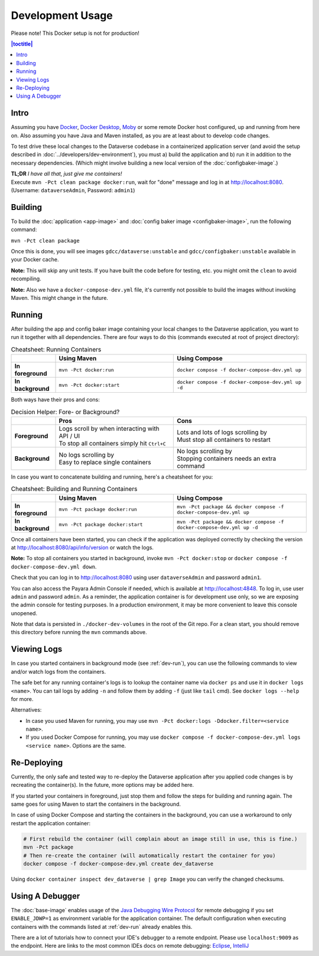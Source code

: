 Development Usage
=================

Please note! This Docker setup is not for production!

.. contents:: |toctitle|
        :local:

Intro
-----

Assuming you have `Docker <https://docs.docker.com/engine/install/>`_, `Docker Desktop <https://www.docker.com/products/docker-desktop/>`_,
`Moby <https://mobyproject.org/>`_ or some remote Docker host configured, up and running from here on. Also assuming
you have Java and Maven installed, as you are at least about to develop code changes.

To test drive these local changes to the Dataverse codebase in a containerized application server (and avoid the
setup described in :doc:`../developers/dev-environment`), you must a) build the application and b) run it in addition
to the necessary dependencies. (Which might involve building a new local version of the :doc:`configbaker-image`.)

| **TL;DR** *I have all that, just give me containers!*
| Execute ``mvn -Pct clean package docker:run``, wait for "done" message and log in at http://localhost:8080.
| (Username: ``dataverseAdmin``, Password: ``admin1``)


.. _dev-build:

Building
--------

To build the :doc:`application <app-image>` and :doc:`config baker image <configbaker-image>`, run the following command:

``mvn -Pct clean package``

Once this is done, you will see images ``gdcc/dataverse:unstable`` and ``gdcc/configbaker:unstable`` available in your
Docker cache.

**Note:** This will skip any unit tests. If you have built the code before for testing, etc. you might omit the
``clean`` to avoid recompiling.

**Note:** Also we have a ``docker-compose-dev.yml`` file, it's currently not possible to build the images without
invoking Maven. This might change in the future.


.. _dev-run:

Running
-------

After building the app and config baker image containing your local changes to the Dataverse application, you want to
run it together with all dependencies. There are four ways to do this (commands executed at root of project directory):

.. list-table:: Cheatsheet: Running Containers
   :widths: 15 40 45
   :header-rows: 1
   :stub-columns: 1
   :align: left

   * - \
     - Using Maven
     - Using Compose
   * - In foreground
     - ``mvn -Pct docker:run``
     - ``docker compose -f docker-compose-dev.yml up``
   * - In background
     - ``mvn -Pct docker:start``
     - ``docker compose -f docker-compose-dev.yml up -d``

Both ways have their pros and cons:

.. list-table:: Decision Helper: Fore- or Background?
   :widths: 15 40 45
   :header-rows: 1
   :stub-columns: 1
   :align: left

   * - \
     - Pros
     - Cons
   * - Foreground
     - | Logs scroll by when interacting with API / UI
       | To stop all containers simply hit ``Ctrl+C``
     - | Lots and lots of logs scrolling by
       | Must stop all containers to restart
   * - Background
     - | No logs scrolling by
       | Easy to replace single containers
     - | No logs scrolling by
       | Stopping containers needs an extra command

In case you want to concatenate building and running, here's a cheatsheet for you:

.. list-table:: Cheatsheet: Building and Running Containers
   :widths: 15 40 45
   :header-rows: 1
   :stub-columns: 1
   :align: left

   * - \
     - Using Maven
     - Using Compose
   * - In foreground
     - ``mvn -Pct package docker:run``
     - ``mvn -Pct package && docker compose -f docker-compose-dev.yml up``
   * - In background
     - ``mvn -Pct package docker:start``
     - ``mvn -Pct package && docker compose -f docker-compose-dev.yml up -d``

Once all containers have been started, you can check if the application was deployed correctly by checking the version
at http://localhost:8080/api/info/version or watch the logs.

**Note:** To stop all containers you started in background, invoke ``mvn -Pct docker:stop`` or
``docker compose -f docker-compose-dev.yml down``.

Check that you can log in to http://localhost:8080 using user ``dataverseAdmin`` and password ``admin1``.

You can also access the Payara Admin Console if needed, which is available at http://localhost:4848. To log in, use
user ``admin`` and password ``admin``. As a reminder, the application container is for development use only, so we
are exposing the admin console for testing purposes. In a production environment, it may be more convenient to leave
this console unopened.

Note that data is persisted in ``./docker-dev-volumes`` in the root of the Git repo. For a clean start, you should
remove this directory before running the ``mvn`` commands above.


.. _dev-logs:

Viewing Logs
------------

In case you started containers in background mode (see :ref:`dev-run`), you can use the following commands to view and/or
watch logs from the containers.

The safe bet for any running container's logs is to lookup the container name via ``docker ps`` and use it in
``docker logs <name>``. You can tail logs by adding ``-n`` and follow them by adding ``-f`` (just like ``tail`` cmd).
See ``docker logs --help`` for more.

Alternatives:

- In case you used Maven for running, you may use ``mvn -Pct docker:logs -Ddocker.filter=<service name>``.
- If you used Docker Compose for running, you may use ``docker compose -f docker-compose-dev.yml logs <service name>``.
  Options are the same.


Re-Deploying
------------

Currently, the only safe and tested way to re-deploy the Dataverse application after you applied code changes is
by recreating the container(s). In the future, more options may be added here.

If you started your containers in foreground, just stop them and follow the steps for building and running again.
The same goes for using Maven to start the containers in the background.

In case of using Docker Compose and starting the containers in the background, you can use a workaround to only
restart the application container:

.. code-block::

  # First rebuild the container (will complain about an image still in use, this is fine.)
  mvn -Pct package
  # Then re-create the container (will automatically restart the container for you)
  docker compose -f docker-compose-dev.yml create dev_dataverse

Using ``docker container inspect dev_dataverse | grep Image`` you can verify the changed checksums.

Using A Debugger
----------------

The :doc:`base-image` enables usage of the `Java Debugging Wire Protocol <https://dzone.com/articles/remote-debugging-java-applications-with-jdwp>`_
for remote debugging if you set ``ENABLE_JDWP=1`` as environment variable for the application container.
The default configuration when executing containers with the commands listed at :ref:`dev-run` already enables this.

There are a lot of tutorials how to connect your IDE's debugger to a remote endpoint. Please use ``localhost:9009``
as the endpoint. Here are links to the most common IDEs docs on remote debugging:
`Eclipse <https://help.eclipse.org/latest/topic/org.eclipse.jdt.doc.user/concepts/cremdbug.htm?cp=1_2_12>`_,
`IntelliJ <https://www.jetbrains.com/help/idea/tutorial-remote-debug.html#debugger_rc>`_
